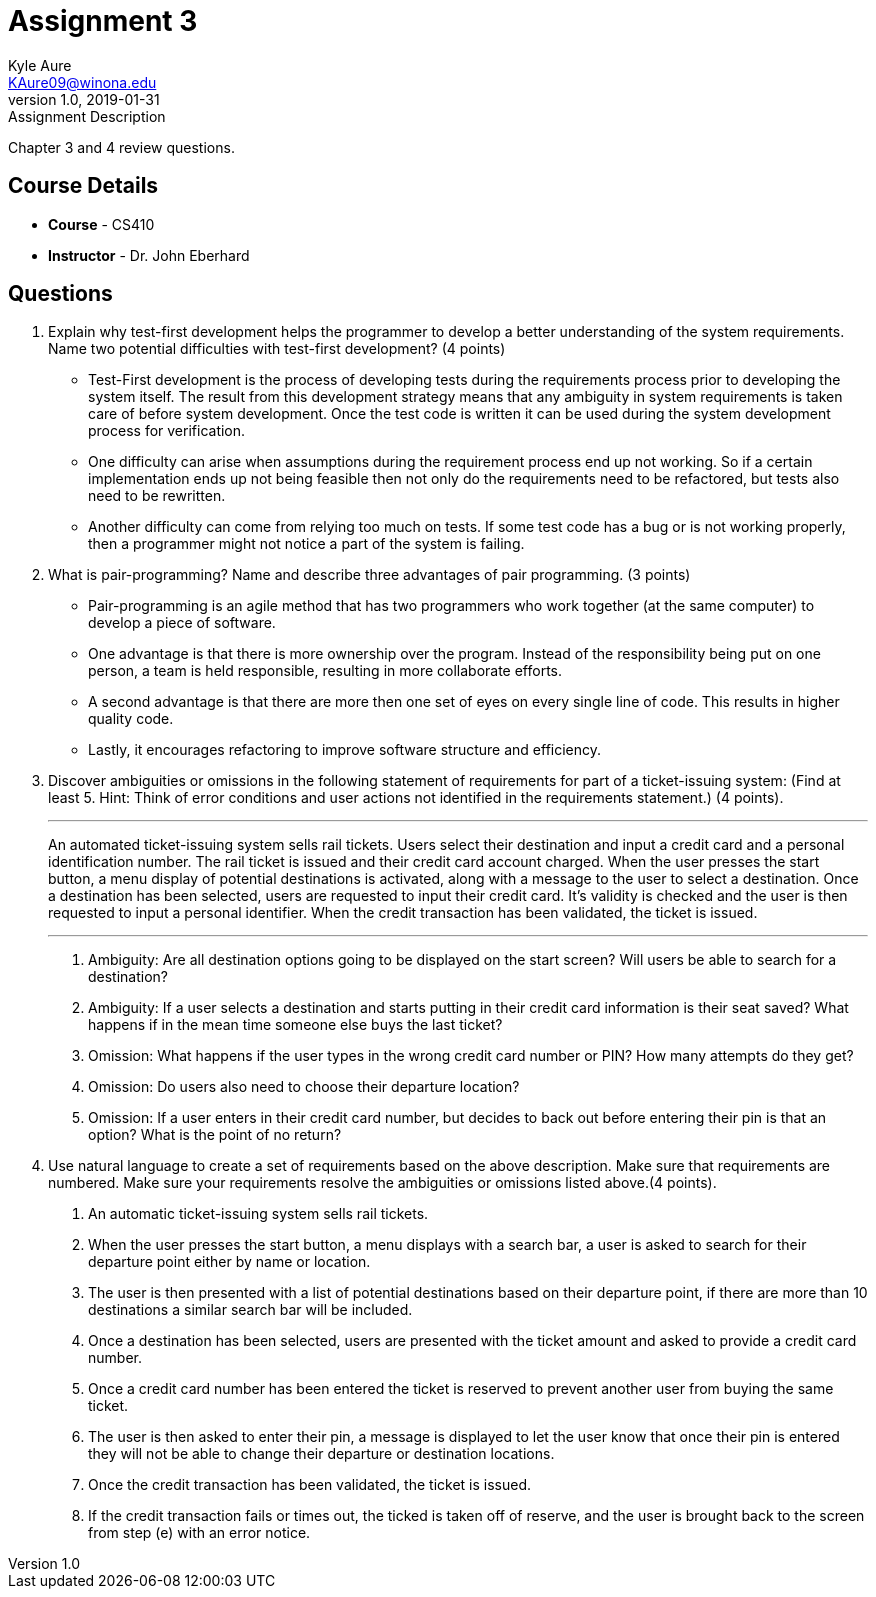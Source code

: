 = Assignment 3
Kyle Aure <KAure09@winona.edu>
v1.0, 2019-01-31
:RepoURL: https://github.com/KyleAure/WSURochester
:AuthorURL: https://github.com/KyleAure
:DirURL: {RepoURL}/CS410

.Assignment Description
****
Chapter 3 and 4 review questions.
****

== Course Details
* **Course** - CS410
* **Instructor** - Dr. John Eberhard

== Questions
1.  Explain why test-first development helps the programmer to develop a better understanding of the system requirements.
Name two potential difficulties with test-first development?  (4 points)
** Test-First development is the process of developing tests during the requirements process prior to developing the system itself.
The result from this development strategy means that any ambiguity in system requirements is taken care of before system development.
Once the test code is written it can be used during the system development process for verification.
** One difficulty can arise when assumptions during the requirement process end up not working.
So if a certain implementation ends up not being feasible then not only do the requirements need to be refactored, but tests also need to be rewritten.
** Another difficulty can come from relying too much on tests.
If some test code has a bug or is not working properly, then a programmer might not notice a part of the system is failing.
2.  What is pair-programming?
Name and describe three advantages of pair programming. (3 points)
** Pair-programming is an agile method that has two programmers who work together (at the same computer) to develop a piece of software.
** One advantage is that there is more ownership over the program.
Instead of the responsibility being put on one person, a team is held responsible, resulting in more collaborate efforts.
** A second advantage is that there are more then one set of eyes on every single line of code.
This results in higher quality code.
** Lastly, it encourages refactoring to improve software structure and efficiency.
3.  Discover ambiguities or omissions in the following statement of requirements for part of a ticket-issuing system:
(Find at least 5.  Hint:  Think of error conditions and user actions not identified in the requirements statement.) (4 points).
+
___
An automated ticket-issuing system sells rail tickets.
Users select their destination and input a credit card and a personal identification number.
The rail ticket is issued and their credit card account charged.
When the user presses the start button, a menu display of potential destinations is activated, along with a message to the user to select a destination.
Once a destination has been selected, users are requested to input their credit card.
It's validity is checked and the user is then requested to input a personal identifier.
When the credit transaction has been validated, the ticket is issued.
+
___
a. Ambiguity: Are all destination options going to be displayed on the start screen? Will users be able to search for a destination?
b. Ambiguity: If a user selects a destination and starts putting in their credit card information is their seat saved?  What happens if in the mean time someone else buys the last ticket?
c. Omission: What happens if the user types in the wrong credit card number or PIN? How many attempts do they get?
d. Omission: Do users also need to choose their departure location?
e. Omission: If a user enters in their credit card number, but decides to back out before entering their pin is that an option?  What is the point of no return?
4.  Use natural language to create a set of requirements based on the above description.
Make sure that requirements are numbered.
Make sure your requirements resolve the ambiguities or omissions listed above.(4 points).
a. An automatic ticket-issuing system sells rail tickets.
b. When the user presses the start button, a menu displays with a search bar, a user is asked to search for their departure point either by name or location.
c. The user is then presented with a list of potential destinations based on their departure point, if there are more than 10 destinations a similar search bar will be included.
d. Once a destination has been selected, users are presented with the ticket amount and asked to provide a credit card number.
e. Once a credit card number has been entered the ticket is reserved to prevent another user from buying the same ticket.
f. The user is then asked to enter their pin, a message is displayed to let the user know that once their pin is entered they will not be able to change their departure or destination locations.
g. Once the credit transaction has been validated, the ticket is issued.
h. If the credit transaction fails or times out, the ticked is taken off of reserve, and the user is brought back to the screen from step (e) with an error notice.
